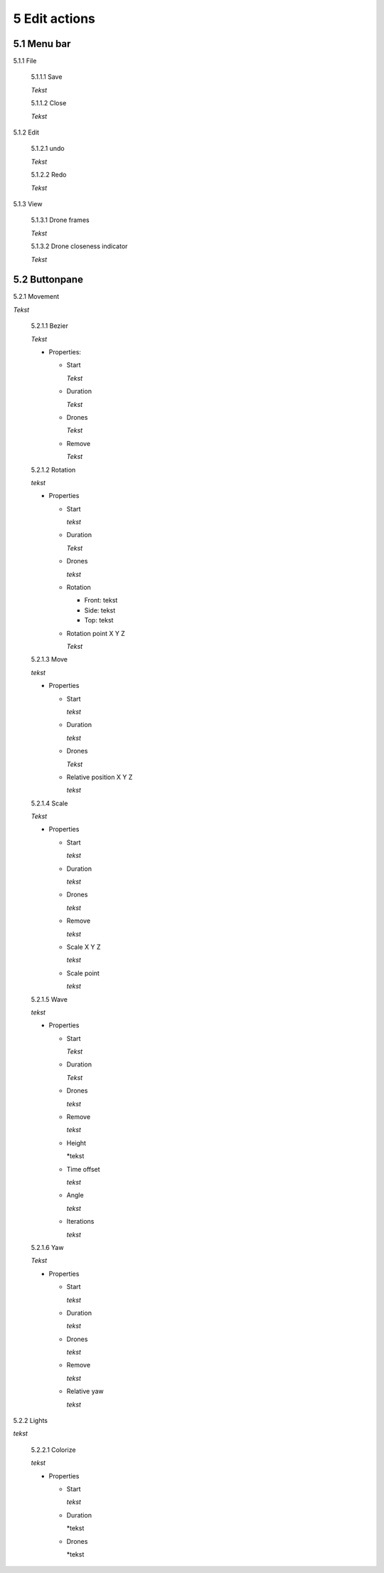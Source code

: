 ============================
5 Edit actions
============================

5.1 Menu bar
--------------

5.1.1 File

  5.1.1.1 Save

  *Tekst*

  5.1.1.2 Close

  *Tekst*

5.1.2 Edit

  5.1.2.1 undo

  *Tekst*

  5.1.2.2 Redo

  *Tekst*

5.1.3 View

  5.1.3.1 Drone frames

  *Tekst*

  5.1.3.2 Drone closeness indicator

  *Tekst*

5.2 Buttonpane
----------------

5.2.1 Movement

*Tekst*

  5.2.1.1 Bezier

  *Tekst*

  - Properties:

    - Start

      *Tekst*

    - Duration

      *Tekst*

    - Drones

      *Tekst*

    - Remove

      *Tekst*

  5.2.1.2 Rotation

  *tekst*

  - Properties

    - Start

      *tekst*

    - Duration

      *Tekst*

    - Drones

      *tekst*

    - Rotation

      - Front: tekst

      - Side: tekst

      - Top: tekst

    - Rotation point X Y Z

      *Tekst*

  5.2.1.3 Move

  *tekst*
  
  - Properties

    - Start

      *tekst*

    - Duration

      *tekst*

    - Drones

      *Tekst*

    - Relative position X Y Z

      *tekst*

  5.2.1.4 Scale

  *Tekst*

  - Properties

    - Start

      *tekst*

    - Duration

      *tekst*

    - Drones

      *tekst*

    - Remove

      *tekst*

    - Scale X Y Z

      *tekst*

    - Scale point

      *tekst*

  5.2.1.5 Wave

  *tekst*

  - Properties

    - Start

      *Tekst*

    - Duration

      *Tekst*

    - Drones

      *tekst*

    - Remove

      *tekst*

    - Height

      *tekst

    - Time offset

      *tekst*

    - Angle

      *tekst*

    - Iterations

      *tekst*

  5.2.1.6 Yaw

  *Tekst*

  - Properties

    - Start

      *tekst*

    - Duration

      *tekst*

    - Drones

      *tekst*

    - Remove

      *tekst*

    - Relative yaw

      *tekst*

5.2.2 Lights

*tekst*

  5.2.2.1 Colorize

  *tekst*

  - Properties

    - Start

      *tekst*

    - Duration

      *tekst

    - Drones

      *tekst

    



 

